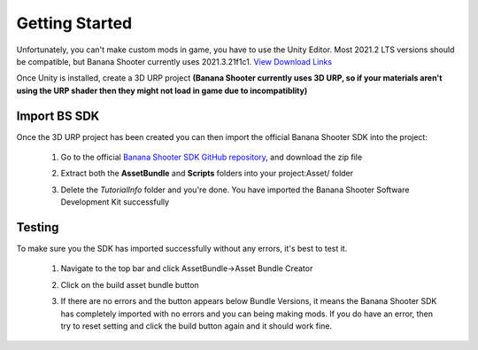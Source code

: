 .. _doc_getting_started:

Getting Started
================

Unfortunately, you can't make custom mods in game, you have to use the Unity Editor. Most 2021.2 LTS versions should be compatible, but Banana Shooter currently uses 2021.3.21f1c1. `View Download Links <https://unity.com/releases/editor/whats-new/2021.3.21>`_

Once Unity is installed, create a 3D URP project **(Banana Shooter currently uses 3D URP, so if your materials aren't using the URP shader then they might not load in game due to incompatiblity)**


.. image:: img/urp-in-templates-menu.png

Import BS SDK
---------------
Once the 3D URP project has been created you can then import the official Banana Shooter SDK into the project:

  1. Go to the official `Banana Shooter SDK GitHub repository <https://github.com/CodingDaniel1/BSSDK>`_, and download the zip file

     .. image:: img/bssdk-github-download.png

  2. Extract both the **AssetBundle** and **Scripts** folders into your project:Asset/ folder

  3. Delete the `TutorialInfo` folder and you're done. You have imported the Banana Shooter Software Development Kit successfully

Testing
----------------
To make sure you the SDK has imported successfully without any errors, it's best to test it. 

  1. Navigate to the top bar and click AssetBundle->Asset Bundle Creator
  
  .. image:: img/assetbundle-top-bar.png
  
  2. Click on the build asset bundle button
  
  .. image:: img/assetbundlecreator-showcase.png
  
  3. If there are no errors and the button appears below Bundle Versions, it means the Banana Shooter SDK has completely imported with no errors and you can being making mods. If you do have an error, then try to reset setting and click the build button again and it should work fine.
  

